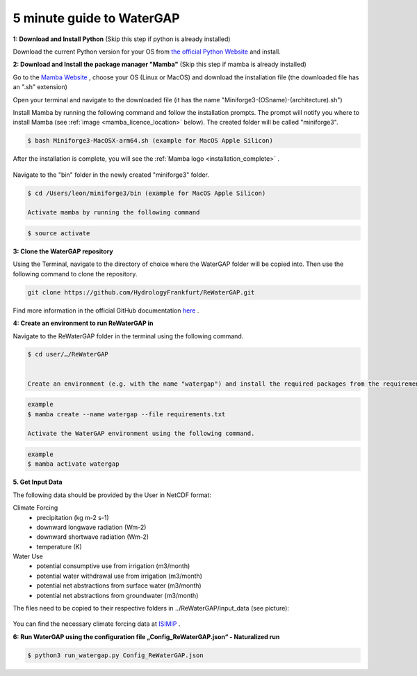 .. _five_minute_guide:

5 minute guide to WaterGAP
--------------------------

**1: Download and Install Python** (Skip this step if python is already installed)
	
Download the current Python version for your OS from `the official Python Website <https://www.python.org/downloads/>`__ and install.

**2: Download and Install the package manager "Mamba"** (Skip this step if mamba is already installed)
	
Go to the `Mamba Website <https://github.com/conda-forge/miniforge>`__ , choose your OS (Linux or MacOS) and download the installation file (the downloaded file has an ".sh" extension)
	
	
Open your terminal and navigate to the downloaded file (it has the name "Miniforge3-(OSname)-(architecture).sh")
	
	
Install Mamba by running the following command and follow the installation prompts. The prompt will notify you where to install Mamba (see :ref:`image <mamba_licence_location>` below). The created folder will be called "miniforge3".


.. code-block:: bash
		
	$ bash Miniforge3-MacOSX-arm64.sh (example for MacOS Apple Silicon)

.. _mamba_licence_location:

.. figure:: ../images/getting_started/mamba_licence_location.png


After the installation is complete, you will see the :ref:`Mamba logo <installation_complete>` .


.. _installation_complete:

.. figure:: ../images/getting_started/installation_complete.png



Navigate to the "bin" folder in the newly created "miniforge3" folder.

.. code-block:: bash

	$ cd /Users/leon/miniforge3/bin (example for MacOS Apple Silicon)
	
	Activate mamba by running the following command

.. code-block:: bash

		$ source activate


**3: Clone the WaterGAP repository**

Using the Terminal, navigate to the directory of choice where the WaterGAP folder will be copied into. Then use the following command to clone the repository.

.. code-block:: bash

		git clone https://github.com/HydrologyFrankfurt/ReWaterGAP.git

Find more information in the official GitHub documentation `here <https://docs.github.com/en/get-started/quickstart/fork-a-repo#cloning-your-forked-repository>`__ .

**4: Create an environment to run ReWaterGAP in**

Navigate to the ReWaterGAP folder in the terminal using the following command.

.. code-block:: bash

	$ cd user/…/ReWaterGAP
	

	Create an environment (e.g. with the name "watergap") and install the required packages from the requirements.txt file by running the following command.

.. code-block:: bash

	example
	$ mamba create --name watergap --file requirements.txt

	Activate the WaterGAP environment using the following command.

.. code-block:: bash

	example
	$ mamba activate watergap



**5. Get Input Data**

The following data should be provided by the User in NetCDF format:

Climate Forcing
	- precipitation (kg m-2 s-1)
	- downward longwave radiation (Wm-2)
	- downward shortwave radiation (Wm-2)
	- temperature (K)

Water Use
	- potential consumptive use from irrigation (m3/month)
	- potential water withdrawal use from irrigation (m3/month)
	- potential net abstractions from surface water (m3/month)
	- potential net abstractions from groundwater (m3/month)


The files need to be copied to their respective folders in ../ReWaterGAP/input_data (see picture):

.. figure:: ../images/getting_started/input_data.png


You can find the necessary climate forcing data at `ISIMIP <https://data.isimip.org/search/tree/ISIMIP3b/SecondaryInputData/climate/atmosphere/mri-esm2-0/>`__ .

**6: Run WaterGAP using the configuration file „Config_ReWaterGAP.json“ - Naturalized run**

.. code-block:: bash

	$ python3 run_watergap.py Config_ReWaterGAP.json
